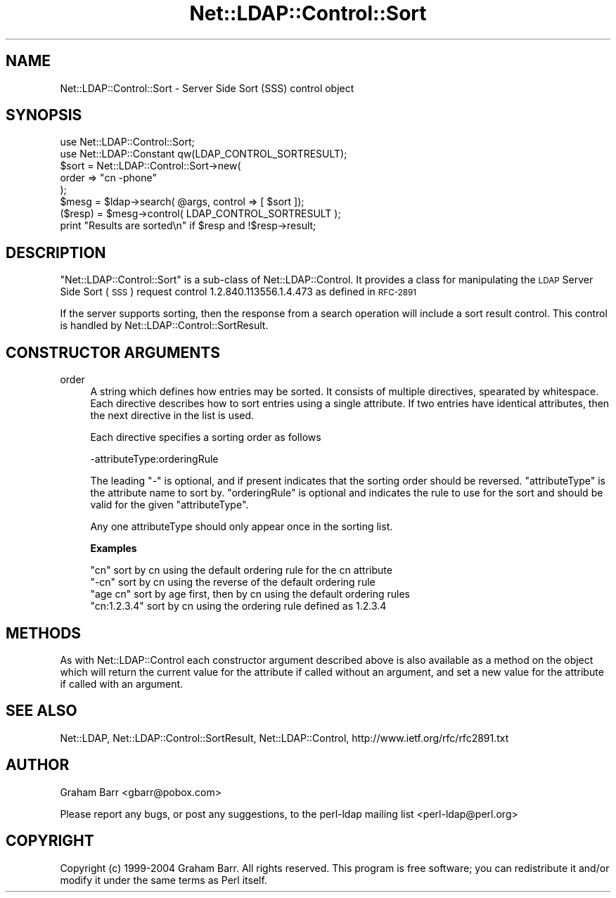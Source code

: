 .\" Automatically generated by Pod::Man 2.23 (Pod::Simple 3.14)
.\"
.\" Standard preamble:
.\" ========================================================================
.de Sp \" Vertical space (when we can't use .PP)
.if t .sp .5v
.if n .sp
..
.de Vb \" Begin verbatim text
.ft CW
.nf
.ne \\$1
..
.de Ve \" End verbatim text
.ft R
.fi
..
.\" Set up some character translations and predefined strings.  \*(-- will
.\" give an unbreakable dash, \*(PI will give pi, \*(L" will give a left
.\" double quote, and \*(R" will give a right double quote.  \*(C+ will
.\" give a nicer C++.  Capital omega is used to do unbreakable dashes and
.\" therefore won't be available.  \*(C` and \*(C' expand to `' in nroff,
.\" nothing in troff, for use with C<>.
.tr \(*W-
.ds C+ C\v'-.1v'\h'-1p'\s-2+\h'-1p'+\s0\v'.1v'\h'-1p'
.ie n \{\
.    ds -- \(*W-
.    ds PI pi
.    if (\n(.H=4u)&(1m=24u) .ds -- \(*W\h'-12u'\(*W\h'-12u'-\" diablo 10 pitch
.    if (\n(.H=4u)&(1m=20u) .ds -- \(*W\h'-12u'\(*W\h'-8u'-\"  diablo 12 pitch
.    ds L" ""
.    ds R" ""
.    ds C` ""
.    ds C' ""
'br\}
.el\{\
.    ds -- \|\(em\|
.    ds PI \(*p
.    ds L" ``
.    ds R" ''
'br\}
.\"
.\" Escape single quotes in literal strings from groff's Unicode transform.
.ie \n(.g .ds Aq \(aq
.el       .ds Aq '
.\"
.\" If the F register is turned on, we'll generate index entries on stderr for
.\" titles (.TH), headers (.SH), subsections (.SS), items (.Ip), and index
.\" entries marked with X<> in POD.  Of course, you'll have to process the
.\" output yourself in some meaningful fashion.
.ie \nF \{\
.    de IX
.    tm Index:\\$1\t\\n%\t"\\$2"
..
.    nr % 0
.    rr F
.\}
.el \{\
.    de IX
..
.\}
.\"
.\" Accent mark definitions (@(#)ms.acc 1.5 88/02/08 SMI; from UCB 4.2).
.\" Fear.  Run.  Save yourself.  No user-serviceable parts.
.    \" fudge factors for nroff and troff
.if n \{\
.    ds #H 0
.    ds #V .8m
.    ds #F .3m
.    ds #[ \f1
.    ds #] \fP
.\}
.if t \{\
.    ds #H ((1u-(\\\\n(.fu%2u))*.13m)
.    ds #V .6m
.    ds #F 0
.    ds #[ \&
.    ds #] \&
.\}
.    \" simple accents for nroff and troff
.if n \{\
.    ds ' \&
.    ds ` \&
.    ds ^ \&
.    ds , \&
.    ds ~ ~
.    ds /
.\}
.if t \{\
.    ds ' \\k:\h'-(\\n(.wu*8/10-\*(#H)'\'\h"|\\n:u"
.    ds ` \\k:\h'-(\\n(.wu*8/10-\*(#H)'\`\h'|\\n:u'
.    ds ^ \\k:\h'-(\\n(.wu*10/11-\*(#H)'^\h'|\\n:u'
.    ds , \\k:\h'-(\\n(.wu*8/10)',\h'|\\n:u'
.    ds ~ \\k:\h'-(\\n(.wu-\*(#H-.1m)'~\h'|\\n:u'
.    ds / \\k:\h'-(\\n(.wu*8/10-\*(#H)'\z\(sl\h'|\\n:u'
.\}
.    \" troff and (daisy-wheel) nroff accents
.ds : \\k:\h'-(\\n(.wu*8/10-\*(#H+.1m+\*(#F)'\v'-\*(#V'\z.\h'.2m+\*(#F'.\h'|\\n:u'\v'\*(#V'
.ds 8 \h'\*(#H'\(*b\h'-\*(#H'
.ds o \\k:\h'-(\\n(.wu+\w'\(de'u-\*(#H)/2u'\v'-.3n'\*(#[\z\(de\v'.3n'\h'|\\n:u'\*(#]
.ds d- \h'\*(#H'\(pd\h'-\w'~'u'\v'-.25m'\f2\(hy\fP\v'.25m'\h'-\*(#H'
.ds D- D\\k:\h'-\w'D'u'\v'-.11m'\z\(hy\v'.11m'\h'|\\n:u'
.ds th \*(#[\v'.3m'\s+1I\s-1\v'-.3m'\h'-(\w'I'u*2/3)'\s-1o\s+1\*(#]
.ds Th \*(#[\s+2I\s-2\h'-\w'I'u*3/5'\v'-.3m'o\v'.3m'\*(#]
.ds ae a\h'-(\w'a'u*4/10)'e
.ds Ae A\h'-(\w'A'u*4/10)'E
.    \" corrections for vroff
.if v .ds ~ \\k:\h'-(\\n(.wu*9/10-\*(#H)'\s-2\u~\d\s+2\h'|\\n:u'
.if v .ds ^ \\k:\h'-(\\n(.wu*10/11-\*(#H)'\v'-.4m'^\v'.4m'\h'|\\n:u'
.    \" for low resolution devices (crt and lpr)
.if \n(.H>23 .if \n(.V>19 \
\{\
.    ds : e
.    ds 8 ss
.    ds o a
.    ds d- d\h'-1'\(ga
.    ds D- D\h'-1'\(hy
.    ds th \o'bp'
.    ds Th \o'LP'
.    ds ae ae
.    ds Ae AE
.\}
.rm #[ #] #H #V #F C
.\" ========================================================================
.\"
.IX Title "Net::LDAP::Control::Sort 3"
.TH Net::LDAP::Control::Sort 3 "2010-03-12" "perl v5.12.3" "User Contributed Perl Documentation"
.\" For nroff, turn off justification.  Always turn off hyphenation; it makes
.\" way too many mistakes in technical documents.
.if n .ad l
.nh
.SH "NAME"
Net::LDAP::Control::Sort \- Server Side Sort (SSS) control object
.SH "SYNOPSIS"
.IX Header "SYNOPSIS"
.Vb 2
\& use Net::LDAP::Control::Sort;
\& use Net::LDAP::Constant qw(LDAP_CONTROL_SORTRESULT);
\&
\& $sort = Net::LDAP::Control::Sort\->new(
\&   order => "cn \-phone"
\& );
\&
\& $mesg = $ldap\->search( @args, control => [ $sort ]);
\&
\& ($resp) = $mesg\->control( LDAP_CONTROL_SORTRESULT );
\&
\& print "Results are sorted\en" if $resp and !$resp\->result;
.Ve
.SH "DESCRIPTION"
.IX Header "DESCRIPTION"
\&\f(CW\*(C`Net::LDAP::Control::Sort\*(C'\fR is a sub-class of
Net::LDAP::Control.  It provides a class
for manipulating the \s-1LDAP\s0 Server Side Sort (\s-1SSS\s0) request control
\&\f(CW1.2.840.113556.1.4.473\fR as defined in \s-1RFC\-2891\s0
.PP
If the server supports sorting, then the response from a search
operation will include a sort result control. This control is handled
by Net::LDAP::Control::SortResult.
.SH "CONSTRUCTOR ARGUMENTS"
.IX Header "CONSTRUCTOR ARGUMENTS"
.IP "order" 4
.IX Item "order"
A string which defines how entries may be sorted. It consists of
multiple directives, spearated by whitespace. Each directive describes how
to sort entries using a single attribute. If two entries have identical
attributes, then the next directive in the list is used.
.Sp
Each directive specifies a sorting order as follows
.Sp
.Vb 1
\&  \-attributeType:orderingRule
.Ve
.Sp
The leading \f(CW\*(C`\-\*(C'\fR is optional, and if present indicates that the sorting order should
be reversed. \f(CW\*(C`attributeType\*(C'\fR is the attribute name to sort by. \f(CW\*(C`orderingRule\*(C'\fR is optional and
indicates the rule to use for the sort and should be valid for the given \f(CW\*(C`attributeType\*(C'\fR.
.Sp
Any one attributeType should only appear once in the sorting list.
.Sp
\&\fBExamples\fR
.Sp
.Vb 4
\&  "cn"         sort by cn using the default ordering rule for the cn attribute
\&  "\-cn"        sort by cn using the reverse of the default ordering rule
\&  "age cn"     sort by age first, then by cn using the default ordering rules
\&  "cn:1.2.3.4" sort by cn using the ordering rule defined as 1.2.3.4
.Ve
.SH "METHODS"
.IX Header "METHODS"
As with Net::LDAP::Control each constructor argument
described above is also available as a method on the object which will
return the current value for the attribute if called without an argument,
and set a new value for the attribute if called with an argument.
.SH "SEE ALSO"
.IX Header "SEE ALSO"
Net::LDAP,
Net::LDAP::Control::SortResult,
Net::LDAP::Control,
http://www.ietf.org/rfc/rfc2891.txt
.SH "AUTHOR"
.IX Header "AUTHOR"
Graham Barr <gbarr@pobox.com>
.PP
Please report any bugs, or post any suggestions, to the perl-ldap mailing list
<perl\-ldap@perl.org>
.SH "COPYRIGHT"
.IX Header "COPYRIGHT"
Copyright (c) 1999\-2004 Graham Barr. All rights reserved. This program is
free software; you can redistribute it and/or modify it under the same
terms as Perl itself.
